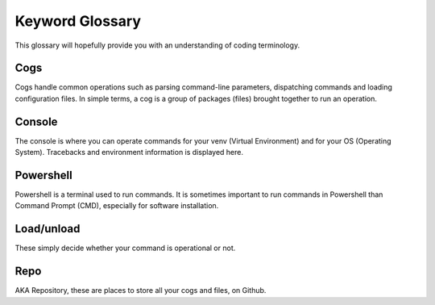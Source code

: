 .. _glossary:

^^^^^^
Keyword Glossary
^^^^^^

This glossary will hopefully provide you with an understanding of coding terminology.

-----
Cogs
-----

Cogs handle common operations such as parsing command-line parameters, dispatching commands and loading configuration files. In simple terms, a cog is a group of packages (files) brought together to run an operation.

-----
Console
-----

The console is where you can operate commands for your venv (Virtual Environment) and for your OS (Operating System). Tracebacks and environment information is displayed here. 

-----
Powershell
-----

Powershell is a terminal used to run commands. It is sometimes important to run commands in Powershell than Command Prompt (CMD), especially for software installation.

-----
Load/unload
-----

These simply decide whether your command is operational or not.

-----
Repo
-----

AKA Repository, these are places to store all your cogs and files, on Github. 

